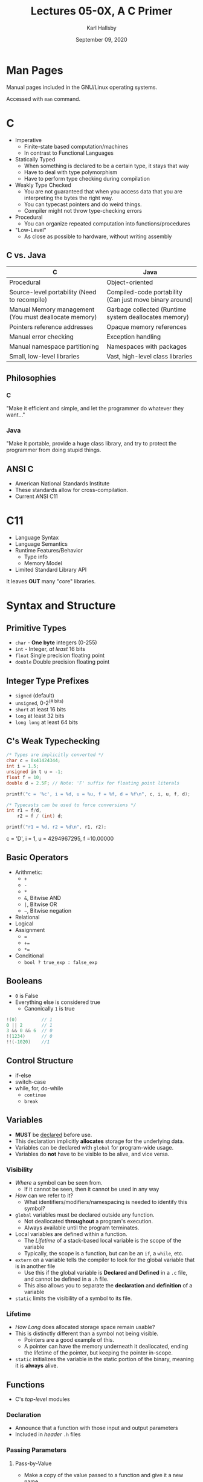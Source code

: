 #+TITLE: Lectures 05-0X, A C Primer
#+AUTHOR: Karl Hallsby
#+DATE: September 09, 2020

* Man Pages
Manual pages included in the GNU/Linux operating systems.

Accessed with =man= command.

* C
  * Imperative
    - Finite-state based computation/machines
    - In contrast to Functional Languages
  * Statically Typed
    - When something is declared to be a certain type, it stays that way
    - Have to deal with type polymorphism
    - Have to perform type checking during compilation
  * Weakly Type Checked
    - You are not guaranteed that when you access data that you are interpreting the bytes the right way.
    - You can typecast pointers and do weird things.
    - Compiler might not throw type-checking errors
  * Procedural
    - You can organize repeated computation into functions/procedures
  * "Low-Level"
    - As close as possible to hardware, without writing assembly

** C vs. Java
| C                                                     | Java                                                    |
|-------------------------------------------------------+---------------------------------------------------------|
| Procedural                                            | Object-oriented                                         |
| Source-level portability (Need to recompile)          | Compiled-code portability (Can just move binary around) |
| Manual Memory management (You must deallocate memory) | Garbage collected (Runtime system deallocates memory)   |
| Pointers reference addresses                          | Opaque memory references                                |
| Manual error checking                                 | Exception handling                                      |
| Manual namespace partitioning                         | Namespaces with packages                                |
| Small, low-level libraries                            | Vast, high-level class libraries                        |

** Philosophies
*** C
"Make it efficient and simple, and let the programmer do whatever they want..."

*** Java
"Make it portable, provide a huge class library, and try to protect the programmer from doing stupid things.

** ANSI C
   * American National Standards Institute
   * These standards allow for cross-compilation.
   * Current ANSI C11

* C11
  * Language Syntax
  * Language Semantics
  * Runtime Features/Behavior
    - Type info
    - Memory Model
  * Limited Standard Library API

It leaves *OUT* many "core" libraries.

* Syntax and Structure
** Primitive Types
   * =char= - *One byte* integers (0-255)
   * =int= - Integer, /at least/ 16 bits
   * =float= Single precision floating point
   * =double= Double precision floating point

** Integer Type Prefixes
   * =signed= (default)
   * =unsigned=, 0-2^(# bits)
   * =short= at least 16 bits
   * =long= at least 32 bits
   * =long long= at least 64 bits

** C's Weak Typechecking
#+BEGIN_SRC c
/* Types are implicitly converted */
char c = 0x41424344;
int i = 1.5;
unsigned in t u = -1;
float f = 10;
double d = 2.5F; // Note: 'F' suffix for floating point literals

printf("c = '%c', i = %d, u = %u, f = %f, d = %f\n", c, i, u, f, d);

/* Typecasts can be used to force conversions */
int r1 = f/d,
	r2 = f / (int) d;

printf("r1 = %d, r2 = %d\n", r1, r2);
#+END_SRC
c = 'D', i = 1, u = 4294967295, f =10.00000

** Basic Operators
   * Arithmetic:
     - =+=
     - =-=
     - =*=
     - =&=, Bitwise AND
     - =|=, Bitwise OR
     - =~=, Bitwise negation
   * Relational
   * Logical
   * Assignment
     - ===
     - =+==
     - =*==
   * Conditional
     - =bool ? true_exp : false_exp=

** Booleans
   * =0= is False
   * Everything else is considered true
     - Canonically =1= is true

#+BEGIN_SRC c
!(0)         // 1
0 || 2       // 1
3 && 0 && 6  // 0
!(1234)      // 0
!!(-1020)    //1
#+END_SRC

** Control Structure
   * if-else
   * switch-case
   * while, for, do-while
     - =continue=
     - =break=

** Variables
   * *MUST* be _declared_ before use.
   * This declaration implicitly *allocates* storage for the underlying data.
   * Variables can be declared with =global= for program-wide usage.
   * Variables do *not* have to be visible to be alive, and vice versa.

*** Visibility
    * /Where/ a symbol can be seen from.
      - If it cannot be seen, then it cannot be used in any way
    * /How/ can we refer to it?
      - What identifiers/modifiers/namespacing is needed to identify this symbol?
    * ~global~ variables must be declared outside any function.
      - Not deallocated *throughout* a program's execution.
      - Always available until the program terminates.
    * Local variables are defined within a function.
      - The [[*Lifetime][Lifetime]] of a stack-based local variable is the scope of the variable
      - Typically, the scope is a function, but can be an ~if~, a ~while~, etc.
    * ~extern~ on a variable tells the compiler to look for the global variable that is in another file
      - Use this if the global variable is *Declared and Defined* in a ~.c~ file, and cannot be defined in a ~.h~ file.
      - This also allows you to separate the *declaration* and *definition* of a variable
    * ~static~ limits the visibility of a symbol to its file.

*** Lifetime
    * /How Long/ does allocated storage space remain usable?
    * This is distinctly different than a symbol not being visible.
      - Pointers are a good example of this.
      - A pointer can have the memory underneath it deallocated, ending the lifetime of the pointer, but keeping the pointer in-scope.
    * ~static~ initializes the variable in the static portion of the binary, meaning it is *always* alive.

** Functions
   * C's /top-level/ modules

*** Declaration
    * Announce that a function with those input and output parameters
    * Included in /header/ =.h= files

*** Passing Parameters
**** Pass-by-Value
     * Make a copy of the value passed to a function and give it a new name
     * This is a *COPY*, meaning modifications to the copy *DO NOT* affect the original

**** Pass-by-Reference
     * Pass a pointer into the called function
     * This gives the called function access to the thing given to it.
     * This allows for efficient passing of data from one function to another.
     * This is particularly valuable for large ~struct~, arrays, etc.

*** Definition
    * The actual implementation
    * Inside /source/ =.c= files.

=hashtable.h=
#+BEGIN_SRC c
unsigned long hash(char *str);
hashtable_t *make_hashtable(unsigned long size);
void ht_put(hashtable_t *ht, char *key, void *val);
#+END_SRC

=hashtable.c=
#+BEGIN_SRC c
#include "hashtable.h"

unsigned long hash(char *str) {
	unsigned long hash = 5381;
	int c;
	while ((c = *str++))
		hash = ((hash << 5) + hash) + c;
	return 0;
}
#+END_SRC

=main.c=
#+BEGIN_SRC c
#include "hashtable.h"

int main(int argc, char *argv[]) {
	hashtable_t *ht;
	ht = make_hashtable(atoi(argv[1]));
	return 0;
}
#+END_SRC

* Pointers
This should technically go in [[*Syntax and Structure][Syntax and Structure]], but pointers deserve their own section.

A /pointer/ is a variable declared to store a memory address
A /memory address/ is the address to which we can refer to data in-memory.
The size of the pointer is determined by the architecture of the CPU.

A pointer is designated by its *declared* type, not its contents.
This allows the pointer's contents to be re-interpreted based on the type of the pointer.

** Pointer Syntax
#+BEGIN_SRC c
#include <stdio.h>

int main(void) {
	int i, j, *p, *q;

	i = 10;       /* i is defined to have the value 10 */
	p = &j;       /* j is uninitialized still */
	q = p;        /* Set the pointer q to the address in p */
	,*q = i;      /* Store i in the location q POINTS to, which is j right now */
	,*p = *q * 2; /* Multply the value q POINTS to by 2 and store in the location POINTED to by p */
	printf("i=%d, j=%d, *p=%d, *q=%d\n", i, j, *p, *q);
	return 0;
}
#+END_SRC

This outputs: "~i=10, j=20, *p=20, *q=20~"

*** Declaration
#+BEGIN_SRC c
/* type *var_name; */
int *ip;
char *cp;
struct student *sp;

int i = 5; /* i is an int containing 5 */
int *p;    /* p is a POINTER to an int */

p = &i;    /* Store the ADDRESS of i in p */

int j;     /* j is an uninitialized int */
j = *p;    /* store the value p POINTS to in j */
#+END_SRC

*** Getting an Address
You can get the address of a name with ~&~.

*** Dereferencing
~*~ is *also* used to *dereference* the pointer!

** /Why/ have pointers?
   * Direct access to memory
   * Have to manage memory yourself
   * /ALWAYS/ Passed-by-Value
   * This even happens on composite data structures, like ~struct~
   * Pointers enable us to perform /actions at a distance/
#+BEGIN_SRC c
void bar(int *p) {
	*p = ...; /* Some change to some remote var. */
	return;
}

void bat(int *p) {
	bar(p);
}

void baz(int *p) {
	bat(p);
}

int main() {
	int i;
	baz(&i); /* i is only changed once we reach bar(). */
	return 0;
}
#+END_SRC

#+BEGIN_SRC c
void swap(int x, int y);
void p_swap(int *p, int *q);

int main() {
	int a = 5, b = 10;
	swap(a, b);
	/* want a == 10, b == 5
	 ,* swap() doesn't do that though. */
	p_swap(&a, &b);
	/* Pass memory addresses into p_swap, allowing for direct access.*/
	return 0;
}

/* This uses call-by-value and does the swap in function-local variables.
 ,* This means that the original a and b would NOT be changed. */
void swap(int x, int y) {
	int tmp = x;
	x = y;
	y = tmp;
	return;
}

/* This uses call-by-reference and does the swap on the original memory locations.
 ,* This means that the original a and b WOULD be changed. */
void p_swap(int *p, int *q) {
	int tmp = *p;
	*p = *q;
	*q = tmp;
	return;
}
#+END_SRC

**** Java doesn't really have pointers.
     * Methods have primitives Passed-by-Value
     * Objects are Passed-by-Reference

** Uninitialized Pointers
   * Are like all other uninitialized variables
   * They contain garbage!
   * If you dereference the pointer, you dereference garbage, which is undefined behavior.
     - If you're lucky, this is a crash.
     - If you're unlucky, unknown results may happen.

** Null Pointers
   * Never returned by the ~&~ operator.
   * Safe to use as a sentinel value
   * Written as ~0~ or ~NULL~ in /pointer context/
     - Typically ~#define NULL 0~
#+BEGIN_SRC c
#define NULL 0

int main() {
	int i = 0;
	int *p = NULL;

	if (p) {
		/* Like safe to dereference */
	}
	return 0;
}
#+END_SRC

** ~void~ Pointer
   * This is a pointer type that says there is no type
~
* Strings/Character Arrays
  * The null character ~'\0'~ is helpful
  * This character is used to terminate strings, as the last character
  * It's numerical value is 0.
  * Just ~'\0'~ terminated character arrays.
  * ~printf~ treats strings as a character array terminated by a null character
#+BEGIN_SRC c
#include <stdio.h>

int main() {
	char *str = "hello world!"; /* 12 characters + 1 null character. */
	str[12] = 10; /* Set the null terminator to 10. */
	printf("%s", str);
	return 0;
}
#+END_SRC

#+BEGIN_SRC c
#include <stdio.h>

/* Shell will insert null terminators on each command line argument.
 ,* argc has the number of things passed at once, including the program name. */
int main(int argc, char *argv[]) {
	int i;
	for (i=0; i<argc; i++) {
		printf("%s", argv[i]);
		printf("%s", ((i < argc-1)? ", " : "\n"));
	}

#+END_SRC

** String/Character Array Utilities
   * All these string functions are in ~<string.h>~
   * ~strcpy~ Copy characters from source to destination array, including the ~'\0'~
#+BEGIN_SRC c
void strcpy(char dst[], char src[]) {
	int i = 0;
	do {
		dst[i] = src[i];
	} while (src[i++] != '\0');
}
#+END_SRC
   * ~strcat~ Attaches strings
   * ~strcmp~ Compares strings byte-by-byte
   * ~strlen~ Finds length of string by finding null character
   * ~memcpy~ Copies the contents of one memory location to another
   * ~memmove~ Moves the contents of one memory location to another

* Arrays
  * Contiguous region of memory
  * Indexed by data type size
  * Declared by ~type arr_name[size]~ and allocates memory
    - This allocates the space from the function *stack*
    - NOT the heap
    - They *MUST* be statically sized
  * There is *NO* metadata about the array
    - Length
    - *NO* implicit size
    - *NO* bounds checking
#+BEGIN_SRC c
int main() {
	int i_arr[10]; /* Array of 10 ints, 40 bytes */
	char c_arr[80]; /* Array of 80 characters, 80 bytes */
	char td_arr[24][80]; /* 2-D Array, 24 x 80 x 1 bytes*/
	int *ip_arr[10]; /* Array of 10 pointers which point to ints, 40 or 80 bytes */

	/* Dimension inferred if initialized when declaring. */
	short grades[] = { 75, 90, 85, 100 };

	/* Can omit the first dimension, as partial initialization is allowed. */
	int sparse[][10] = { { 5, 3, 2},
			     { 8, 10 },
			     { 2 } };

	/* If partially initialized, remaining components are 0 */
	int zeros[1000] = { 0 }; /* Initialize all values to 0 */

	/* Can also use designated initializers for specific indices */
	int nifty[100] = { [0] = 0, /* Element zero has value 0*/
			   [99] = 1000, /* Element 99 has value 1000 */
			   [49] = 250 };
#+END_SRC

  * The array syntax is syntactic sugar for dereferencing a pointer and pointer arithmetic
#+BEGIN_SRC c
int main() {
	int arr[100];
	int *pa = arr;

	pa[10] = 0;

	printf("%d", *(pa + 10));
	/* We can access a value in the array using pointer arithmetic.
	 ,* This should return the 0 we just set. */
	return 0;
}
#+END_SRC

  * You can typecast arrays
#+BEGIN_SRC c
int main() {
	int arr[100];
	arr[10] = 0xDEADBEEF;

	char *pa = (char *)arr;
	pa[10] = 0;
	printf("%s" arr[10]);
	return 0;
}
#+END_SRC

* Dynamic Memory Allocation
  * Pointer will point into the heap
  * C requires /explicit/ memory management
    - Must request and free memory manually
    - If you forget to free -> Memory Leak
      + Only released once the process terminates
    - If you free twice, in 2 different spots from 2 different pointers -> Double-Free
    - If you free, but use the pointer again -> Dangling Pointer
  * dynamic vs. ~static~ and local allocation.
    - ~static~: Lifetime is forever
    - Local: Lifetime is their LIFO system
    - Dynamic: Can have a variable lifetime and have a variable storage size
      + The pointer that controls it is the only way to find the memory you are given.
*** Main Operations
    * Defined in ~<stdlib.h>~
    * For every ~malloc~, there *MUST* be a corresponding ~free~
    * All ~size~ are in bytes
      1) ~malloc~
	 - /Type agnostic/
	 - Doesn't care what data types we are *going* to store in the memory
	 - Does this by returning a ~void*~
      2) ~calloc~
	 - Takes the number of elements to initialize, and the size of each element
	 - Zero-Initializes memory, sets all allocated memory to 0.
	 - Still need to ~free~ afterwards.
      3) ~realloc~
	 - Reallocates pointer to a different size.
      4) ~free~
	 - Free the memory that is used by a pointer.

#+BEGIN_SRC c
#include <stdlib.h>

int main(void) {
	int i, j, k = 1;
	int *jagged_arr[5]; /* Array of 5 pointers to ints */
	for (i=0; i<5; i++) {
		jagged_arr[i] = malloc(sizeof(int) * k);
		for (j=0; j<k; j++) {
			jagged_arr[i][j] = k;
		}
		k += 1;
	}

	/* Use jagged_arr */

	for(i=0; i<5; i++) {
		free(jagged_arr[i]);
		/* You also need to free each of the [j] pointers as well.
		 * This is a memory leak. */
	}

	return 0;
}
#+END_SRC

*** Other Languages
    * Languages like Java/Python use /implicit/ memory management
    * You allocate new heap objects with keyword/reserved word.
    * During execution, the runtime system (Virtual Machine) will scan the variables/pointers/references in-use and see if any cannot be reached
    * If they cannot be reached, the memory will be deallocated.
    * This is a whole field of study in it of itself.

** Valgrind
  * Tells you if you have any memory leaks
  * Can do many other things as well
  *

#+BEGIN_SRC c
int **make_jagged_arr(int nrows, const int *dims) { ... }

void free_jagged_arr(int **jarr, int nrows) {
	int i;
	free(jarr);
	for(i = 0; i < nrows; i++)
		free(jarr[i]);
}

int main() {
	int **jarr = make_jagged_arr(5, (int [5]) {5, 4, 3, 2, 1});

#+END_SRC

* Composite Data Types
  * This is /similar/ to objects in OOP, or ~datatype~ in Haskell

** ~struct~
   * Put multiple data types together and refer to them by name.
   * You access the fields by using the ~.~ operator.
#+BEGIN_SRC c
/* Type Definition */
struct point {
	int x;
	int y;
}; /* Ending ';' is REQUIRED. */

/* point declaration and allocation. */
struct point pt;

/* Pointer to a point struct */
struct point *pp1;

int main(void) {
	pt.x = 10;
	pt.y = -5;

	struct point pt2 = {.x = 8, .y = 13 }; /* Declaration and Initialization. */

	struct point *pp;
	pp = &pt;

	/* To access a field in pp, use the 2 syntaxes below. */
	(*pp).x;
	pp->x;

	return 0;
}
#+END_SRC

** ~union~
   * When one type can potentially hold one value of a single type from a set of multiple types at the same time.

** ~enum~
   * One option among many.
   * These are mutually exclusive values that something can take.

** ~typedef~
   * Allow you to change name of types
#+BEGIN_SRC c
/* typedef oldname newname; */
typedef int int_t; /* int and int_t are aliases to the same type. */
#+END_SRC

* Compilation
  * You can manually compile every =.c= file with =gcc=
  * This can be very painful for larger projects
  * We use makefiles to manage this.

** Stages
   1) Preprocessing
      * Preprocessor /directives/
      * Text substitution
      * Macros
      * Conditional compilation
      * Directives starting with =#=
      * Performs complete textual substitution behind the scenes
   2) Compile
      * From source language to object code/binary
   3) Link
      * Put inter-related object codes together
      * Resolve calls/references and definitions
      * Put absolute/relative addresses into the binary for the =call= instruction
      * Want to support /selective/ public APIs
      * Don't always want to allow linking a call to a definition
   4)

** Makefiles
   * Allow for:
     - Incremental compilation
     - Automated compilation
